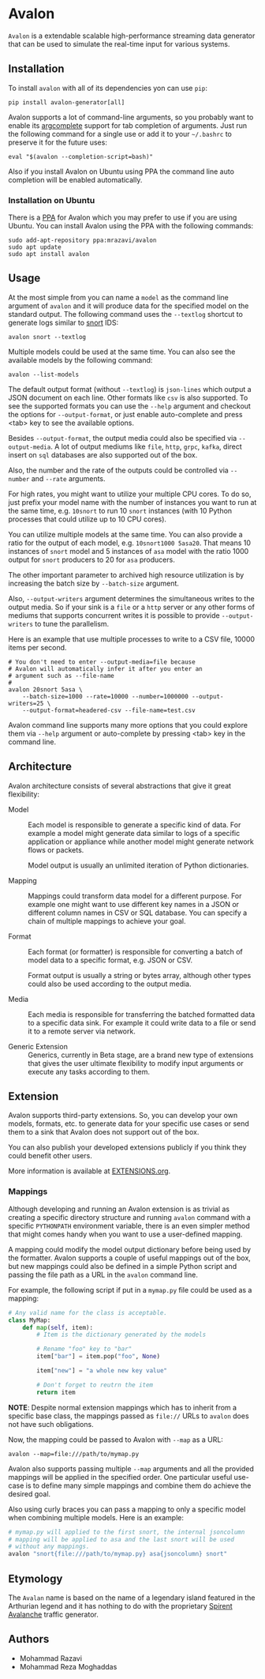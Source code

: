 * Avalon

=Avalon= is a extendable scalable high-performance streaming data
generator that can be used to simulate the real-time input for various
systems.

** Installation

To install =avalon= with all of its dependencies yon can use =pip=:

#+begin_src shell
  pip install avalon-generator[all]
#+end_src

Avalon supports a lot of command-line arguments, so you probably want
to enable its [[https://github.com/kislyuk/argcomplete][argcomplete]] support for tab completion of arguments.
Just run the following command for a single use or add it to your
=~/.bashrc= to preserve it for the future uses:

#+begin_src shell
  eval "$(avalon --completion-script=bash)"
#+end_src

Also if you install Avalon on Ubuntu using PPA the command line auto
completion will be enabled automatically.

*** Installation on Ubuntu

There is a [[https://launchpad.net/~mrazavi/+archive/ubuntu/avalon][PPA]] for Avalon which you may prefer to use if you are using
Ubuntu. You can install Avalon using the PPA with the following
commands:

#+begin_src shell
  sudo add-apt-repository ppa:mrazavi/avalon
  sudo apt update
  sudo apt install avalon
#+end_src

** Usage

At the most simple from you can name a =model= as the command line
argument of =avalon= and it will produce data for the specified model
on the standard output. The following command uses the =--textlog=
shortcut to generate logs similar to [[https://www.snort.org/][snort]] IDS:

#+begin_src shell
  avalon snort --textlog
#+end_src

Multiple models could be used at the same time. You can also see the
available models by the following command:

#+begin_src shell
  avalon --list-models
#+end_src

The default output format (without =--textlog=) is =json-lines= which
output a JSON document on each line. Other formats like =csv= is also
supported. To see the supported formats you can use the =--help=
argument and checkout the options for =--output-format=, or just
enable auto-complete and press <tab> key to see the available options.

Besides =--output-format=, the output media could also be specified
via =--output-media=. A lot of output mediums like =file=, =http=,
=grpc=, =kafka=, direct insert on =sql= databases are also supported
out of the box.

Also, the number and the rate of the outputs could be controlled via
=--number= and =--rate= arguments.

For high rates, you might want to utilize your multiple CPU cores. To
do so, just prefix your model name with the number of instances you
want to run at the same time, e.g. =10snort= to run 10 =snort=
instances (with 10 Python processes that could utilize up to 10 CPU
cores).

You can utilize multiple models at the same time. You can also provide
a ratio for the output of each model, e.g. =10snort1000 5asa20=. That
means 10 instances of =snort= model and 5 instances of =asa= model
with the ratio 1000 output for =snort= producers to 20 for =asa=
producers.

The other important parameter to archived high resource utilization is
by increasing the batch size by =--batch-size= argument.

Also, =--output-writers= argument determines the simultaneous writes
to the output media. So if your sink is a =file= or a =http= server or
any other forms of mediums that supports concurrent writes it is
possible to provide =--output-writers= to tune the parallelism.

Here is an example that use multiple processes to write to a CSV file,
10000 items per second.

#+begin_src shell
  # You don't need to enter --output-media=file because
  # Avalon will automatically infer it after you enter an
  # argument such as --file-name
  #
  avalon 20snort 5asa \
      --batch-size=1000 --rate=10000 --number=1000000 --output-writers=25 \
      --output-format=headered-csv --file-name=test.csv
#+end_src

Avalon command line supports many more options that you could explore
them via =--help= argument or auto-complete by pressing <tab> key in
the command line.

** Architecture

Avalon architecture consists of several abstractions that give it
great flexibility:

- Model :: Each model is responsible to generate a specific kind of
  data. For example a model might generate data similar to logs of a
  specific application or appliance while another model might generate
  network flows or packets.

  Model output is usually an unlimited iteration of Python
  dictionaries.

- Mapping :: Mappings could transform data model for a different
  purpose. For example one might want to use different key names in a
  JSON or different column names in CSV or SQL database. You can
  specify a chain of multiple mappings to achieve your goal.

- Format :: Each format (or formatter) is responsible for converting a
  batch of model data to a specific format, e.g. JSON or CSV.

  Format output is usually a string or bytes array, although other
  types could also be used according to the output media.

- Media :: Each media is responsible for transferring the batched
  formatted data to a specific data sink. For example it could write
  data to a file or send it to a remote server via network.

- Generic Extension :: Generics, currently in Beta stage, are a brand
  new type of extensions that gives the user ultimate flexibility to
  modify input arguments or execute any tasks according to them.

** Extension

Avalon supports third-party extensions. So, you can develop your own
models, formats, etc. to generate data for your specific use cases or
send them to a sink that Avalon does not support out of the box.

You can also publish your developed extensions publicly if you think
they could benefit other users.

More information is available at [[./EXTENSIONS.org][EXTENSIONS.org]].

*** Mappings

Although developing and running an Avalon extension is as trivial as
creating a specific directory structure and running =avalon= command
with a specific =PYTHONPATH= environment variable, there is an even
simpler method that might comes handy when you want to use a
user-defined mapping.

A mapping could modify the model output dictionary before being used
by the formatter. Avalon supports a couple of useful mappings out of
the box, but new mappings could also be defined in a simple Python
script and passing the file path as a URL in the =avalon= command
line.

For example, the following script if put in a =mymap.py= file could
be used as a mapping:

#+begin_src python
  # Any valid name for the class is acceptable.
  class MyMap:
      def map(self, item):
          # Item is the dictionary generated by the models

          # Rename "foo" key to "bar"
          item["bar"] = item.pop("foo", None)

          item["new"] = "a whole new key value"

          # Don't forget to reutrn the item
          return item
#+end_src

*NOTE*: Despite normal extension mappings which has to inherit from a
specific base class, the mappings passed as =file://= URLs to =avalon=
does not have such obligations.

Now, the mapping could be passed to Avalon with =--map= as a URL:

#+begin_src shell
  avalon --map=file:///path/to/mymap.py
#+end_src

Avalon also supports passing multiple =--map= arguments and all the
provided mappings will be applied in the specified order. One
particular useful use-case is to define many simple mappings and
combine them do achieve the desired goal.

Also using curly braces you can pass a mapping to only a specific
model when combining multiple models. Here is an example:

#+begin_src python
  # mymap.py will applied to the first snort, the internal jsoncolumn
  # mapping will be applied to asa and the last snort will be used
  # without any mappings.
  avalon "snort{file:///path/to/mymap.py} asa{jsoncolumn} snort"
#+end_src

** Etymology

The =Avalan= name is based on the name of a legendary island featured
in the Arthurian legend and it has nothing to do with the proprietary
[[https://www.spirent.com/products/avalanche-security-testing][Spirent Avalanche]] traffic generator.

** Authors

- Mohammad Razavi
- Mohammad Reza Moghaddas
